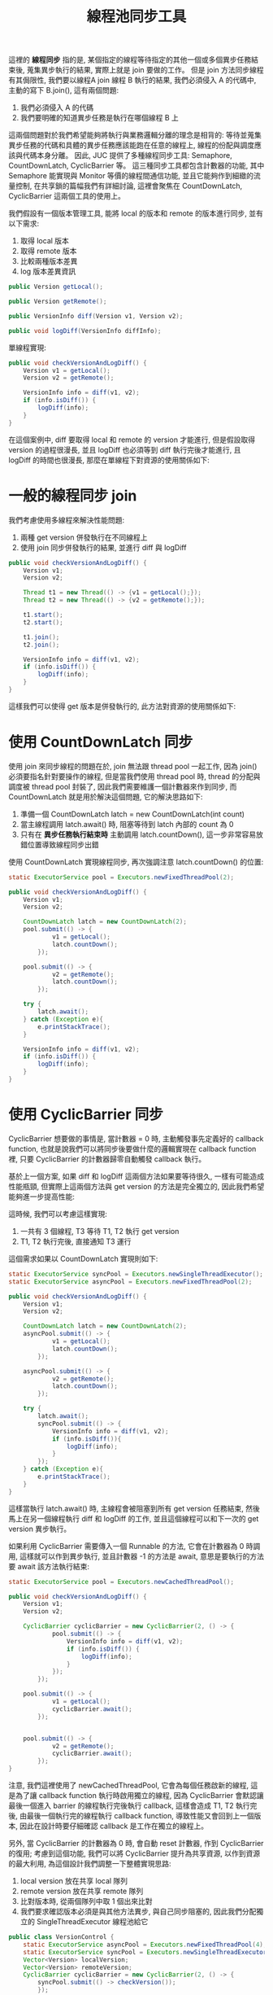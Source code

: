#+TITLE: 線程池同步工具
這裡的 *線程同步* 指的是, 某個指定的線程等待指定的其他一個或多個異步任務結束後, 蒐集異步執行的結果, 實際上就是 join 要做的工作。 但是 join 方法同步線程有其侷限性, 我們要以線程A join 線程 B 執行的結果, 我們必須侵入 A 的代碼中, 主動的寫下 B.join(), 這有兩個問題:
1. 我們必須侵入 A 的代碼
2. 我們要明確的知道異步任務是執行在哪個線程 B 上

這兩個問題對於我們希望能夠將執行與業務邏輯分離的理念是相背的: 等待並蒐集異步任務的代碼和具體的異步任務應該能跑在任意的線程上, 線程的份配與調度應該與代碼本身分離。 因此, JUC 提供了多種線程同步工具: Semaphore, CountDownLatch, CyclicBarrier 等。 這三種同步工具都包含計數器的功能, 其中 Semaphore 能實現與 Monitor 等價的線程間通信功能, 並且它能夠作到細緻的流量控制, 在共享鎖的篇幅我們有詳細討論, 這裡會聚焦在 CountDownLatch, CyclicBarrier 這兩個工具的使用上。

我們假設有一個版本管理工具, 能將 local 的版本和 remote 的版本進行同步, 並有以下需求:
1. 取得 local 版本
2. 取得 remote 版本
3. 比較兩種版本差異
4. log 版本差異資訊

#+begin_src java
public Version getLocal();

public Version getRemote();

public VersionInfo diff(Version v1, Version v2);

public void logDiff(VersionInfo diffInfo);
#+end_src

單線程實現:
#+begin_src java
public void checkVersionAndLogDiff() {
    Version v1 = getLocal();
    Version v2 = getRemote();

    VersionInfo info = diff(v1, v2);
    if (info.isDiff()) {
        logDiff(info);
    }
}
#+end_src


在這個案例中, diff 要取得 local 和 remote 的 version 才能進行, 但是假設取得 version 的過程很漫長, 並且 logDiff 也必須等到 diff 執行完後才能進行, 且 logDiff 的時間也很漫長,  那麼在單線程下對資源的使用關係如下:
[[https://static001.geekbang.org/resource/image/cd/a5/cd997c259e4165c046e79e766abfe2a5.png]]
* 一般的線程同步 join
我們考慮使用多線程來解決性能問題:
1. 兩種 get version 併發執行在不同線程上
2. 使用 join 同步併發執行的結果, 並進行 diff 與 logDiff
#+begin_src java
public void checkVersionAndLogDiff() {
    Version v1;
    Version v2;

    Thread t1 = new Thread(() -> {v1 = getLocal();});
    Thread t2 = new Thread(() -> {v2 = getRemote();});

    t1.start();
    t2.start();

    t1.join();
    t2.join();

    VersionInfo info = diff(v1, v2);
    if (info.isDiff()) {
        logDiff(info);
    }
}
#+end_src

這樣我們可以使得 get 版本是併發執行的, 此方法對資源的使用關係如下:
[[https://static001.geekbang.org/resource/image/a5/3b/a563c39ece918578ad2ff33ab5f3743b.png]]
* 使用 CountDownLatch 同步
使用 join 來同步線程的問題在於, join 無法跟 thread pool 一起工作, 因為 join() 必須要指名針對要操作的線程, 但是當我們使用 thread pool 時, thread 的分配與調度被 thread pool 封裝了, 因此我們需要維護一個計數器來作到同步, 而 CountDownLatch 就是用於解決這個問題, 它的解決思路如下:
1. 準備一個 CountDownLatch latch = new CountDownLatch(int count)
2. 當主線程調用 latch.await() 時, 阻塞等待到 latch 內部的 count 為 0
3. 只有在 *異步任務執行結束時* 主動調用 latch.countDown(), 這一步非常容易放錯位置導致線程同步出錯

使用 CountDownLatch 實現線程同步, 再次強調注意 latch.countDown() 的位置:
#+begin_src java
static ExecutorService pool = Executors.newFixedThreadPool(2);

public void checkVersionAndLogDiff() {
    Version v1;
    Version v2;

    CountDownLatch latch = new CountDownLatch(2);
    pool.submit(() -> {
            v1 = getLocal();
            latch.countDown();
        });

    pool.submit(() -> {
            v2 = getRemote();
            latch.countDown();
        });

    try {
        latch.await();
    } catch (Exception e){
        e.printStackTrace();
    }

    VersionInfo info = diff(v1, v2);
    if (info.isDiff()) {
        logDiff(info);
    }
}
#+end_src
* 使用 CyclicBarrier 同步
CyclicBarrier 想要做的事情是, 當計數器 = 0 時, 主動觸發事先定義好的 callback function, 也就是說我們可以將同步後要做什麼的邏輯實現在 callback function 裡, 只要 CyclicBarrier 的計數器歸零自動觸發 callback 執行。

基於上一個方案, 如果  diff 和 logDiff 這兩個方法如果要等待很久, 一樣有可能造成性能瓶頸, 但實際上這兩個方法與 get version 的方法是完全獨立的, 因此我們希望能夠進一步提高性能:
[[https://static001.geekbang.org/resource/image/e6/8b/e663d90f49d9666e618ac1370ccca58b.png]]

這時候, 我們可以考慮這樣實現:
1. 一共有 3 個線程, T3 等待 T1, T2 執行 get version
2. T1, T2 執行完後, 直接通知 T3 運行

這個需求如果以 CountDownLatch 實現則如下:
#+begin_src java
static ExecutorService syncPool = Executors.newSingleThreadExecutor();
static ExecutorService asyncPool = Executors.newFixedThreadPool(2);

public void checkVersionAndLogDiff() {
    Version v1;
    Version v2;

    CountDownLatch latch = new CountDownLatch(2);
    asyncPool.submit(() -> {
            v1 = getLocal();
            latch.countDown();
        });

    asyncPool.submit(() -> {
            v2 = getRemote();
            latch.countDown();
        });

    try {
        latch.await();
        syncPool.submit(() -> {
            VersionInfo info = diff(v1, v2);
            if (info.isDiff()){
                logDiff(info);
            }
        });
    } catch (Exception e){
        e.printStackTrace();
    }
}
#+end_src
這樣當執行 latch.await() 時, 主線程會被阻塞到所有 get version 任務結束, 然後馬上在另一個線程執行 diff 和 logDiff 的工作, 並且這個線程可以和下一次的 get version 異步執行。

如果利用 CyclicBarrier 需要傳入一個 Runnable 的方法, 它會在計數器為 0 時調用, 這樣就可以作到異步執行, 並且計數器 -1 的方法是 await, 意思是要執行的方法要 await 該方法執行結束:
#+begin_src java
static ExecutorService pool = Executors.newCachedThreadPool();

public void checkVersionAndLogDiff() {
    Version v1;
    Version v2;

    CyclicBarrier cyclicBarrier = new CyclicBarrier(2, () -> {
            pool.submit(() -> {
                VersionInfo info = diff(v1, v2);
                if (info.isDiff()) {
                    logDiff(info);
                }
            });
        });

    pool.submit(() -> {
            v1 = getLocal();
            cyclicBarrier.await();
        });


    pool.submit(() -> {
            v2 = getRemote();
            cyclicBarrier.await();
        });
}
#+end_src
注意, 我們這裡使用了 newCachedThreadPool, 它會為每個任務啟新的線程, 這是為了讓 callback function 執行時啟用獨立的線程, 因為 CyclicBarrier 會默認讓最後一個進入 barrier 的線程執行完後執行 callback, 這樣會造成 T1, T2 執行完後, 由最後一個執行完的線程執行 callback function, 導致性能又會回到上一個版本, 因此在設計時要仔細確認 callback 是工作在獨立的線程上。

另外, 當 CyclicBarrier 的計數器為 0 時, 會自動 reset 計數器, 作到 CyclicBarrier 的復用; 考慮到這個功能, 我們可以將 CyclicBarrier 提升為共享資源, 以作到資源的最大利用, 為這個設計我們調整一下整體實現思路:
1. local version 放在共享 local 隊列
2. remote version 放在共享 remote 隊列
3. 比對版本時, 從兩個隊列中取 1 個出來比對
4. 我們要求確認版本必須是與其他方法異步, 與自己同步阻塞的, 因此我們分配獨立的 SingleThreadExecutor 線程池給它
#+begin_src java
public class VersionControl {
    static ExecutorService asyncPool = Executors.newFixedThreadPool(4);
    static ExecutorService syncPool = Executors.newSingleThreadExecutor();
    Vector<Version> localVersion;
    Vector<Version> remoteVersion;
    CyclicBarrier cyclicBarrier = new CyclicBarrier(2, () -> {
        syncPool.submit(() -> checkVersion());
        });

    public void checkVersion() {
        Version v1 = localVersion.remove(0);
        Version v2 = remoteVersion.remove(0);
        VersionInfo info = diff(v1, v2);
        if (info.isDiff()) {
            logDiff(info);
        }
    }

    public void checkVersionAndLogDiff() {
        asyncPool.submit(() -> {
                localVersion.add(getLocal());
                cyclicBarrier.await();
            });
        asyncPool.submit(() -> {
                localVersion.add(getRemote());
                cyclicBarrier.await();
            });
        // run cyclicBarrier callback function
    }
}
#+end_src

注意, 我們給 cyclicBarrier 的 callback function 分配的是獨立的 single thread pool, 這裡有兩個理由:
1. 線程安全考量
   在 checkVersion 裡面我們有對兩個隊列進行修改, 多線程執行 checkVersion 有可能會產生數據不一致的問題
2. 性能考量
   我們必須讓這個 callback function 的 thread pool 獨立於 get version 的 pool, 否則 get version 的 pool 線程用完時, 一樣會阻塞 callback function 的 pool

CyclicBarrier 有個缺點是, 它有可能會使代碼的內聚性降低, 這點要注意。
